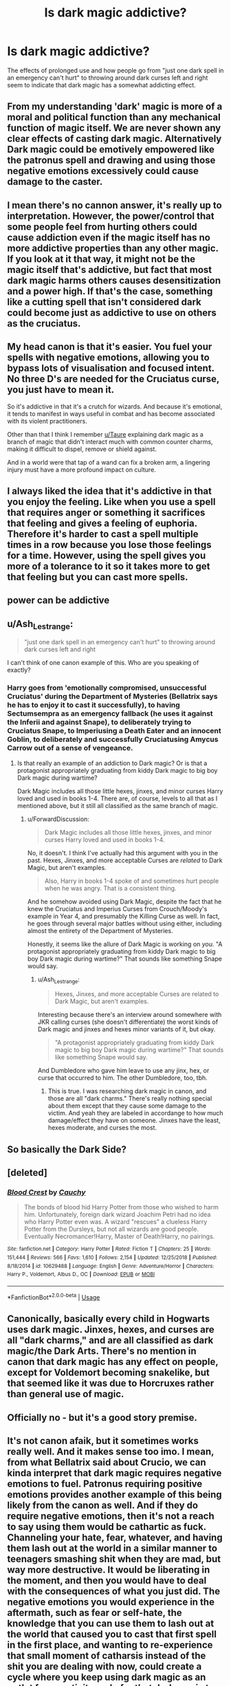 #+TITLE: Is dark magic addictive?

* Is dark magic addictive?
:PROPERTIES:
:Author: 15_Redstones
:Score: 11
:DateUnix: 1565449354.0
:DateShort: 2019-Aug-10
:FlairText: Discussion
:END:
The effects of prolonged use and how people go from "just one dark spell in an emergency can't hurt" to throwing around dark curses left and right seem to indicate that dark magic has a somewhat addicting effect.


** From my understanding 'dark' magic is more of a moral and political function than any mechanical function of magic itself. We are never shown any clear effects of casting dark magic. Alternatively Dark magic could be emotively empowered like the patronus spell and drawing and using those negative emotions excessively could cause damage to the caster.
:PROPERTIES:
:Author: FaerieKing
:Score: 13
:DateUnix: 1565449898.0
:DateShort: 2019-Aug-10
:END:


** I mean there's no cannon answer, it's really up to interpretation. However, the power/control that some people feel from hurting others could cause addiction even if the magic itself has no more addictive properties than any other magic. If you look at it that way, it might not be the magic itself that's addictive, but fact that most dark magic harms others causes desensitization and a power high. If that's the case, something like a cutting spell that isn't considered dark could become just as addictive to use on others as the cruciatus.
:PROPERTIES:
:Author: AgathaJames
:Score: 9
:DateUnix: 1565454074.0
:DateShort: 2019-Aug-10
:END:


** My head canon is that it's easier. You fuel your spells with negative emotions, allowing you to bypass lots of visualisation and focused intent. No three D's are needed for the Cruciatus curse, you just have to mean it.

So it's addictive in that it's a crutch for wizards. And because it's emotional, it tends to manifest in ways useful in combat and has become associated with its violent practitioners.

Other than that I think I remember [[/u/Taure][u/Taure]] explaining dark magic as a branch of magic that didn't interact much with common counter charms, making it difficult to dispel, remove or shield against.

And in a world were that tap of a wand can fix a broken arm, a lingering injury must have a more profound impact on culture.
:PROPERTIES:
:Author: Faeriniel
:Score: 5
:DateUnix: 1565453286.0
:DateShort: 2019-Aug-10
:END:


** I always liked the idea that it's addictive in that you enjoy the feeling. Like when you use a spell that requires anger or something it sacrifices that feeling and gives a feeling of euphoria. Therefore it's harder to cast a spell multiple times in a row because you lose those feelings for a time. However, using the spell gives you more of a tolerance to it so it takes more to get that feeling but you can cast more spells.
:PROPERTIES:
:Author: Garanar
:Score: 3
:DateUnix: 1565466158.0
:DateShort: 2019-Aug-11
:END:


** power can be addictive
:PROPERTIES:
:Author: Lord_Anarchy
:Score: 2
:DateUnix: 1565465598.0
:DateShort: 2019-Aug-11
:END:


** u/Ash_Lestrange:
#+begin_quote
  "just one dark spell in an emergency can't hurt" to throwing around dark curses left and right
#+end_quote

I can't think of one canon example of this. Who are you speaking of exactly?
:PROPERTIES:
:Author: Ash_Lestrange
:Score: 1
:DateUnix: 1565459255.0
:DateShort: 2019-Aug-10
:END:

*** Harry goes from 'emotionally compromised, unsuccessful Cruciatus' during the Department of Mysteries (Bellatrix says he has to enjoy it to cast it successfully), to having Sectumsempra as an emergency fallback (he uses it against the Inferii and against Snape), to deliberately trying to Cruciatus Snape, to Imperiusing a Death Eater and an innocent Goblin, to deliberately and successfully Cruciatusing Amycus Carrow out of a sense of vengeance.
:PROPERTIES:
:Author: ForwardDiscussion
:Score: 0
:DateUnix: 1565486999.0
:DateShort: 2019-Aug-11
:END:

**** Is that really an example of an addiction to Dark magic? Or is that a protagonist appropriately graduating from kiddy Dark magic to big boy Dark magic during wartime?

Dark Magic includes all those little hexes, jinxes, and minor curses Harry loved and used in books 1-4. There are, of course, levels to all that as I mentioned above, but it still all classified as the same branch of magic.
:PROPERTIES:
:Author: Ash_Lestrange
:Score: 2
:DateUnix: 1565490950.0
:DateShort: 2019-Aug-11
:END:

***** u/ForwardDiscussion:
#+begin_quote
  Dark Magic includes all those little hexes, jinxes, and minor curses Harry loved and used in books 1-4.
#+end_quote

No, it doesn't. I think I've actually had this argument with you in the past. Hexes, Jinxes, and more acceptable Curses are /related/ to Dark Magic, but aren't examples.

#+begin_quote
  Also, Harry in books 1-4 spoke of and sometimes hurt people when he was angry. That is a consistent thing.
#+end_quote

And he somehow avoided using Dark Magic, despite the fact that he knew the Cruciatus and Imperius Curses from Crouch/Moody's example in Year 4, and presumably the Killing Curse as well. In fact, he goes through several major battles without using either, including almost the entirety of the Department of Mysteries.

Honestly, it seems like the allure of Dark Magic is working on /you./ "A protagonist appropriately graduating from kiddy Dark magic to big boy Dark magic during wartime?" That sounds like something Snape would say.
:PROPERTIES:
:Author: ForwardDiscussion
:Score: -1
:DateUnix: 1565491497.0
:DateShort: 2019-Aug-11
:END:

****** u/Ash_Lestrange:
#+begin_quote
  Hexes, Jinxes, and more acceptable Curses are related to Dark Magic, but aren't examples.
#+end_quote

Interesting because there's an interview around somewhere with JKR calling curses (she doesn't differentiate) the worst kinds of Dark magic and jinxes and hexes minor variants of it, but okay.

#+begin_quote
  "A protagonist appropriately graduating from kiddy Dark magic to big boy Dark magic during wartime?" That sounds like something Snape would say.
#+end_quote

And Dumbledore who gave him leave to use any jinx, hex, or curse that occurred to him. The other Dumbledore, too, tbh.
:PROPERTIES:
:Author: Ash_Lestrange
:Score: 1
:DateUnix: 1565492435.0
:DateShort: 2019-Aug-11
:END:

******* This is true. I was researching dark magic in canon, and those are all "dark charms." There's really nothing special about them except that they cause some damage to the victim. And yeah they are labeled in accordange to how much damage/effect they have on someone. Jinxes have the least, hexes moderate, and curses the most.
:PROPERTIES:
:Author: darkpothead
:Score: 1
:DateUnix: 1565725453.0
:DateShort: 2019-Aug-14
:END:


** So basically the Dark Side?
:PROPERTIES:
:Author: Inreet
:Score: 1
:DateUnix: 1565465909.0
:DateShort: 2019-Aug-11
:END:


** [deleted]
:PROPERTIES:
:Score: 1
:DateUnix: 1565523222.0
:DateShort: 2019-Aug-11
:END:

*** [[https://www.fanfiction.net/s/10629488/1/][*/Blood Crest/*]] by [[https://www.fanfiction.net/u/3712368/Cauchy][/Cauchy/]]

#+begin_quote
  The bonds of blood hid Harry Potter from those who wished to harm him. Unfortunately, foreign dark wizard Joachim Petri had no idea who Harry Potter even was. A wizard "rescues" a clueless Harry Potter from the Dursleys, but not all wizards are good people. Eventually Necromancer!Harry, Master of Death!Harry, no pairings.
#+end_quote

^{/Site/:} ^{fanfiction.net} ^{*|*} ^{/Category/:} ^{Harry} ^{Potter} ^{*|*} ^{/Rated/:} ^{Fiction} ^{T} ^{*|*} ^{/Chapters/:} ^{25} ^{*|*} ^{/Words/:} ^{151,444} ^{*|*} ^{/Reviews/:} ^{566} ^{*|*} ^{/Favs/:} ^{1,610} ^{*|*} ^{/Follows/:} ^{2,154} ^{*|*} ^{/Updated/:} ^{12/25/2018} ^{*|*} ^{/Published/:} ^{8/18/2014} ^{*|*} ^{/id/:} ^{10629488} ^{*|*} ^{/Language/:} ^{English} ^{*|*} ^{/Genre/:} ^{Adventure/Horror} ^{*|*} ^{/Characters/:} ^{Harry} ^{P.,} ^{Voldemort,} ^{Albus} ^{D.,} ^{OC} ^{*|*} ^{/Download/:} ^{[[http://www.ff2ebook.com/old/ffn-bot/index.php?id=10629488&source=ff&filetype=epub][EPUB]]} ^{or} ^{[[http://www.ff2ebook.com/old/ffn-bot/index.php?id=10629488&source=ff&filetype=mobi][MOBI]]}

--------------

*FanfictionBot*^{2.0.0-beta} | [[https://github.com/tusing/reddit-ffn-bot/wiki/Usage][Usage]]
:PROPERTIES:
:Author: FanfictionBot
:Score: 1
:DateUnix: 1565523239.0
:DateShort: 2019-Aug-11
:END:


** Canonically, basically every child in Hogwarts uses dark magic. Jinxes, hexes, and curses are all "dark charms," and are all classified as dark magic/the Dark Arts. There's no mention in canon that dark magic has any effect on people, except for Voldemort becoming snakelike, but that seemed like it was due to Horcruxes rather than general use of magic.
:PROPERTIES:
:Author: darkpothead
:Score: 1
:DateUnix: 1565724918.0
:DateShort: 2019-Aug-14
:END:


** Officially no - but it's a good story premise.
:PROPERTIES:
:Author: jmartkdr
:Score: 1
:DateUnix: 1565451283.0
:DateShort: 2019-Aug-10
:END:


** It's not canon afaik, but it sometimes works really well. And it makes sense too imo. I mean, from what Bellatrix said about Crucio, we can kinda interpret that dark magic requires negative emotions to fuel. Patronus requiring positive emotions provides another example of this being likely from the canon as well. And if they do require negative emotions, then it's not a reach to say using them would be cathartic as fuck. Channeling your hate, fear, whatever, and having them lash out at the world in a similar manner to teenagers smashing shit when they are mad, but way more destructive. It would be liberating in the moment, and then you would have to deal with the consequences of what you just did. The negative emotions you would experience in the aftermath, such as fear or self-hate, the knowledge that you can use them to lash out at the world that caused you to cast that first spell in the first place, and wanting to re-experience that small moment of catharsis instead of the shit you are dealing with now, could create a cycle where you keep using dark magic as an outlet for negativity, only for that dark magic to be the source for even more, until you get desentisized to the horrible things you are causing. Add magical mind fuckery to it, and well, you are fucked.
:PROPERTIES:
:Author: Cally6
:Score: 1
:DateUnix: 1565455234.0
:DateShort: 2019-Aug-10
:END:
